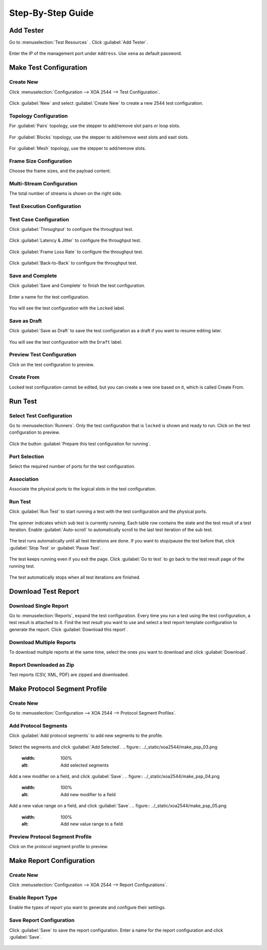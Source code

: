 Step-By-Step Guide
============================



Add Tester
--------------

Go to :menuselection:`Test Resources` . Click :guilabel:`Add Tester`.

.. figure:: ../_static/xoa2544/add_tester_1.png
    :width: 100%
    :alt: Add tester

Enter the IP of the management port under ``Address``. Use ``xena`` as default password.

.. figure:: ../_static/xoa2544/add_tester_2.png
    :width: 100%
    :alt: Enter IP


Make Test Configuration
---------------------------

Create New
^^^^^^^^^^^

Click :menuselection:`Configuration --> XOA 2544 --> Test Configuration`.

.. figure:: ../_static/xoa2544/make_test_configuration_01.png
    :width: 100%
    :alt: Enter 2544 test configuration

Click :guilabel:`New` and select :guilabel:`Create New` to create a new 2544 test configuration.

.. figure:: ../_static/xoa2544/make_test_configuration_02.png
    :width: 100%
    :alt: Create new test configuration


Topology Configuration
^^^^^^^^^^^^^^^^^^^^^^^

For :guilabel:`Pairs` topology, use the stepper to add/remove slot pairs or loop slots.

.. figure:: ../_static/xoa2544/make_test_configuration_03.png
    :width: 100%
    :alt: PAIR topology configuration


For :guilabel:`Blocks` topology, use the stepper to add/remove west slots and east slots.

.. figure:: ../_static/xoa2544/make_test_configuration_04.png
    :width: 100%
    :alt: BLOCKS topology configuration


For :guilabel:`Mesh` topology, use the stepper to add/remove slots.

.. figure:: ../_static/xoa2544/make_test_configuration_05.png
    :width: 100%
    :alt: MESH topology configuration


Frame Size Configuration
^^^^^^^^^^^^^^^^^^^^^^^^

Choose the frame sizes, and the payload content.

.. figure:: ../_static/xoa2544/make_test_configuration_06.png
    :width: 100%
    :alt: Frame sizes configuration


Multi-Stream Configuration
^^^^^^^^^^^^^^^^^^^^^^^^^^^^

The total number of streams is shown on the right side.

.. figure:: ../_static/xoa2544/make_test_configuration_07.png
    :width: 100%
    :alt: Multi-stream configuration


Test Execution Configuration
^^^^^^^^^^^^^^^^^^^^^^^^^^^^

.. figure:: ../_static/xoa2544/make_test_configuration_08.png
    :width: 100%
    :alt: Test execution configuration


Test Case Configuration
^^^^^^^^^^^^^^^^^^^^^^^^

Click :guilabel:`Throughput` to configure the throughput test.

.. figure:: ../_static/xoa2544/make_test_configuration_09.png
    :width: 100%
    :alt: Throughput test configuration


Click :guilabel:`Latency & Jitter` to configure the throughput test.

.. figure:: ../_static/xoa2544/make_test_configuration_10.png
    :width: 100%
    :alt: Latency & Jitter test configuration


Click :guilabel:`Frame Loss Rate` to configure the throughput test.

.. figure:: ../_static/xoa2544/make_test_configuration_11.png
    :width: 100%
    :alt: Frame Loss Rate test configuration


Click :guilabel:`Back-to-Back` to configure the throughput test.

.. figure:: ../_static/xoa2544/make_test_configuration_12.png
    :width: 100%
    :alt: Back-to-Back test configuration


Save and Complete
^^^^^^^^^^^^^^^^^^^^^^^^^^^^^^^^^^^^^

Click :guilabel:`Save and Complete` to finish the test configuration.

.. figure:: ../_static/xoa2544/make_test_configuration_13.png
    :width: 100%
    :alt: Click Save and Complete button


Enter a name for the test configuration.

.. figure:: ../_static/xoa2544/make_test_configuration_14.png
    :width: 100%
    :alt: Name the test configuration

.. figure:: ../_static/xoa2544/make_test_configuration_15.png
    :width: 100%
    :alt: Saving successful


You will see the test configuration with the ``Locked`` label.

.. figure:: ../_static/xoa2544/make_test_configuration_16.png
    :width: 100%
    :alt: Saving successful


Save as Draft
^^^^^^^^^^^^^^^^^^^^^^^^^^^^^^^^^^^^^

Click :guilabel:`Save as Draft` to save the test configuration as a draft if you want to resume editing later.

.. figure:: ../_static/xoa2544/make_test_configuration_17.png
    :width: 100%
    :alt: Click Save and Complete button

You will see the test configuration with the ``Draft`` label.

.. figure:: ../_static/xoa2544/make_test_configuration_18.png
    :width: 100%
    :alt: Saving successful


Preview Test Configuration
^^^^^^^^^^^^^^^^^^^^^^^^^^^^^^^^^^^^^

Click on the test configuration to preview.

.. figure:: ../_static/xoa2544/make_test_configuration_19.png
    :width: 100%
    :alt: Preview test configuration


Create From
^^^^^^^^^^^^

Locked test configuration cannot be edited, but you can create a new one based on it, which is called Create From.

.. figure:: ../_static/xoa2544/make_test_configuration_20.png
    :width: 100%
    :alt: Create from a locked one


Run Test
---------------------------

Select Test Configuration
^^^^^^^^^^^^^^^^^^^^^^^^^^^^^^^^^^^^^

Go to :menuselection:`Runners`. Only the test configuration that is ``locked`` is shown and ready to run. Click on the test configuration to preview.

.. figure:: ../_static/xoa2544/run_test_00.png
    :width: 100%
    :alt: Preview test configuration

Click the button :guilabel:`Prepare this test configuration for running`.

.. figure:: ../_static/xoa2544/run_test_01.png
    :width: 100%
    :alt: Prepare locked test configuration


Port Selection
^^^^^^^^^^^^^^^^^^^^^^^^^^^^^^^^^^^^^

Select the required number of ports for the test configuration.

.. figure:: ../_static/xoa2544/run_test_02.png
    :width: 100%
    :alt: Select ports


Association
^^^^^^^^^^^^^^^^^^^^^^^^^^^^^^^^^^^^^

Associate the physical ports to the logical slots in the test configuration.

.. figure:: ../_static/xoa2544/run_test_03.png
    :width: 100%
    :alt: Associate physical ports to logical slots


Run Test
^^^^^^^^^^^^^^^^^^^^^^^^^^^^^^^^^^^^^

Click :guilabel:`Run Test` to start running a test with the test configuration and the physical ports.

.. figure:: ../_static/xoa2544/run_test_04.png
    :width: 100%
    :alt: Run test


The spinner indicates which sub test is currently running. Each table row contains the state and the test result of a test iteration. Enable :guilabel:`Auto-scroll` to automatically scroll to the last test iteration of the sub test.

.. figure:: ../_static/xoa2544/run_test_05.png
    :width: 100%
    :alt: Test result table

The test runs automatically until all test iterations are done. If you want to stop/pause the test before that, click :guilabel:`Stop Test` or :guilabel:`Pause Test`.

.. figure:: ../_static/xoa2544/run_test_06.png
    :width: 100%
    :alt: Stop/pause test

The test keeps running even if you exit the page. Click :guilabel:`Go to test` to go back to the test result page of the running test.

.. figure:: ../_static/xoa2544/run_test_07.png
    :width: 100%
    :alt: Go to running test


The test automatically stops when all test iterations are finished.

.. figure:: ../_static/xoa2544/run_test_08.png
    :width: 100%
    :alt: Go to running test


Download Test Report
---------------------------

Download Single Report
^^^^^^^^^^^^^^^^^^^^^^^

Go to :menuselection:`Reports`, expand the test configuration. Every time you run a test using the test configuration, a test result is attached to it. Find the test result you want to use and select a test report template configuration to generate the report. Click :guilabel:`Download this report`.

.. figure:: ../_static/xoa2544/download_test_report_01.png
    :width: 100%
    :alt: Select report configuration and download

Download Multiple Reports
^^^^^^^^^^^^^^^^^^^^^^^^^^

To download multiple reports at the same time, select the ones you want to download and click :guilabel:`Download`.

.. figure:: ../_static/xoa2544/download_test_report_02.png
    :width: 100%
    :alt: Batch download

Report Downloaded as Zip
^^^^^^^^^^^^^^^^^^^^^^^^^^^^^^

Test reports (CSV, XML, PDF) are zipped and downloaded.

.. figure:: ../_static/xoa2544/download_test_report_03.png
    :width: 100%
    :alt: Download in zip



Make Protocol Segment Profile
------------------------------

Create New
^^^^^^^^^^

Go to :menuselection:`Configuration --> XOA 2544 --> Protocol Segment Profiles`.

.. figure:: ../_static/xoa2544/make_psp_01.png
    :width: 100%
    :alt: Create new psp


Add Protocol Segments
^^^^^^^^^^^^^^^^^^^^^^

Click :guilabel:`Add protocol segments` to add new segments to the profile.

.. figure:: ../_static/xoa2544/make_psp_02.png
    :width: 100%
    :alt: Add new segments

Select the segments and click :guilabel:`Add Selected`.
.. figure:: ../_static/xoa2544/make_psp_03.png
    :width: 100%
    :alt: Add selected segments

Add a new modifier on a field, and click :guilabel:`Save`.
.. figure:: ../_static/xoa2544/make_psp_04.png
    :width: 100%
    :alt: Add new modifier to a field

Add a new value range on a field, and click :guilabel:`Save`.
.. figure:: ../_static/xoa2544/make_psp_05.png
    :width: 100%
    :alt: Add new value range to a field


Preview Protocol Segment Profile
^^^^^^^^^^^^^^^^^^^^^^^^^^^^^^^^^

Click on the protocol segment profile to preview.

.. figure:: ../_static/xoa2544/make_psp_06.png
    :width: 100%
    :alt: Preview psp

.. figure:: ../_static/xoa2544/make_psp_07.png
    :width: 100%
    :alt: Preview psp


Make Report Configuration
------------------------------

Create New
^^^^^^^^^^

Click :menuselection:`Configuration --> XOA 2544 --> Report Configurations`.

.. figure:: ../_static/xoa2544/make_report_config_01.png
    :width: 100%
    :alt: Create new report configuration

Enable Report Type 
^^^^^^^^^^^^^^^^^^^^

Enable the types of report you want to generate and configure their settings.

.. figure:: ../_static/xoa2544/make_report_config_02.png
    :width: 100%
    :alt: Configure report configuration


Save Report Configuration
^^^^^^^^^^^^^^^^^^^^^^^^^^

Click :guilabel:`Save` to save the report configuration. Enter a name for the report configuration and click :guilabel:`Save`.

.. figure:: ../_static/xoa2544/make_report_config_03.png
    :width: 100%
    :alt: Save report configuration

.. figure:: ../_static/xoa2544/make_report_config_04.png
    :width: 100%
    :alt: Save report configuration


